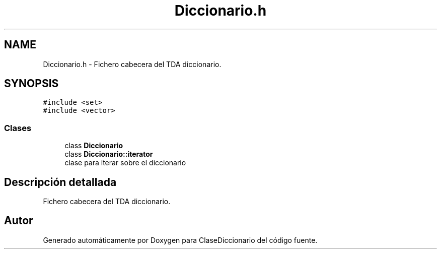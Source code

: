 .TH "Diccionario.h" 3 "Viernes, 28 de Diciembre de 2018" "ClaseDiccionario" \" -*- nroff -*-
.ad l
.nh
.SH NAME
Diccionario.h \- Fichero cabecera del TDA diccionario\&.  

.SH SYNOPSIS
.br
.PP
\fC#include <set>\fP
.br
\fC#include <vector>\fP
.br

.SS "Clases"

.in +1c
.ti -1c
.RI "class \fBDiccionario\fP"
.br
.ti -1c
.RI "class \fBDiccionario::iterator\fP"
.br
.RI "clase para iterar sobre el diccionario "
.in -1c
.SH "Descripción detallada"
.PP 
Fichero cabecera del TDA diccionario\&. 


.SH "Autor"
.PP 
Generado automáticamente por Doxygen para ClaseDiccionario del código fuente\&.
